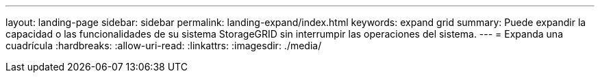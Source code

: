 ---
layout: landing-page 
sidebar: sidebar 
permalink: landing-expand/index.html 
keywords: expand grid 
summary: Puede expandir la capacidad o las funcionalidades de su sistema StorageGRID sin interrumpir las operaciones del sistema. 
---
= Expanda una cuadrícula
:hardbreaks:
:allow-uri-read: 
:linkattrs: 
:imagesdir: ./media/


